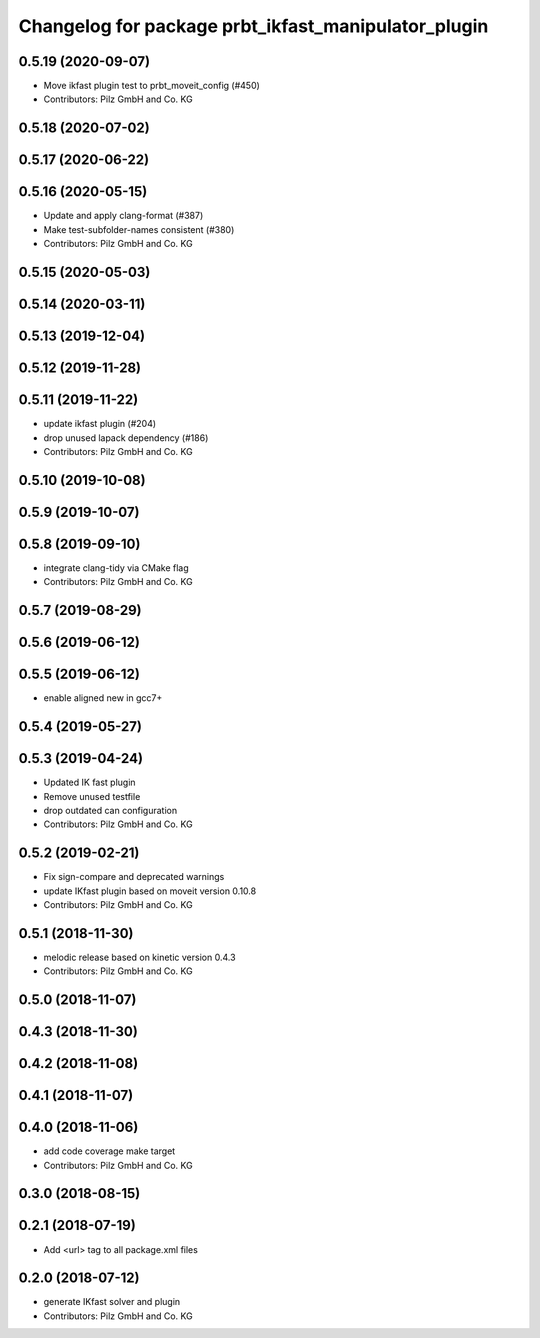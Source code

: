 ^^^^^^^^^^^^^^^^^^^^^^^^^^^^^^^^^^^^^^^^^^^^^^^^^^^^
Changelog for package prbt_ikfast_manipulator_plugin
^^^^^^^^^^^^^^^^^^^^^^^^^^^^^^^^^^^^^^^^^^^^^^^^^^^^

0.5.19 (2020-09-07)
-------------------
* Move ikfast plugin test to prbt_moveit_config (#450)
* Contributors: Pilz GmbH and Co. KG

0.5.18 (2020-07-02)
-------------------

0.5.17 (2020-06-22)
-------------------

0.5.16 (2020-05-15)
-------------------
* Update and apply clang-format (#387)
* Make test-subfolder-names consistent (#380)
* Contributors: Pilz GmbH and Co. KG

0.5.15 (2020-05-03)
-------------------

0.5.14 (2020-03-11)
-------------------

0.5.13 (2019-12-04)
-------------------

0.5.12 (2019-11-28)
-------------------

0.5.11 (2019-11-22)
-------------------
* update ikfast plugin (#204)
* drop unused lapack dependency (#186)
* Contributors: Pilz GmbH and Co. KG

0.5.10 (2019-10-08)
-------------------

0.5.9 (2019-10-07)
------------------

0.5.8 (2019-09-10)
------------------
* integrate clang-tidy via CMake flag
* Contributors: Pilz GmbH and Co. KG

0.5.7 (2019-08-29)
------------------

0.5.6 (2019-06-12)
------------------

0.5.5 (2019-06-12)
------------------
* enable aligned new in gcc7+

0.5.4 (2019-05-27)
------------------


0.5.3 (2019-04-24)
------------------
* Updated IK fast plugin
* Remove unused testfile
* drop outdated can configuration
* Contributors: Pilz GmbH and Co. KG

0.5.2 (2019-02-21)
------------------
* Fix sign-compare and deprecated warnings
* update IKfast plugin based on moveit version 0.10.8
* Contributors: Pilz GmbH and Co. KG

0.5.1 (2018-11-30)
------------------
* melodic release based on kinetic version 0.4.3
* Contributors: Pilz GmbH and Co. KG

0.5.0 (2018-11-07)
------------------

0.4.3 (2018-11-30)
------------------

0.4.2 (2018-11-08)
------------------

0.4.1 (2018-11-07)
------------------

0.4.0 (2018-11-06)
------------------
* add code coverage make target
* Contributors: Pilz GmbH and Co. KG

0.3.0 (2018-08-15)
------------------

0.2.1 (2018-07-19)
------------------
* Add <url> tag to all package.xml files

0.2.0 (2018-07-12)
------------------
* generate IKfast solver and plugin
* Contributors: Pilz GmbH and Co. KG

